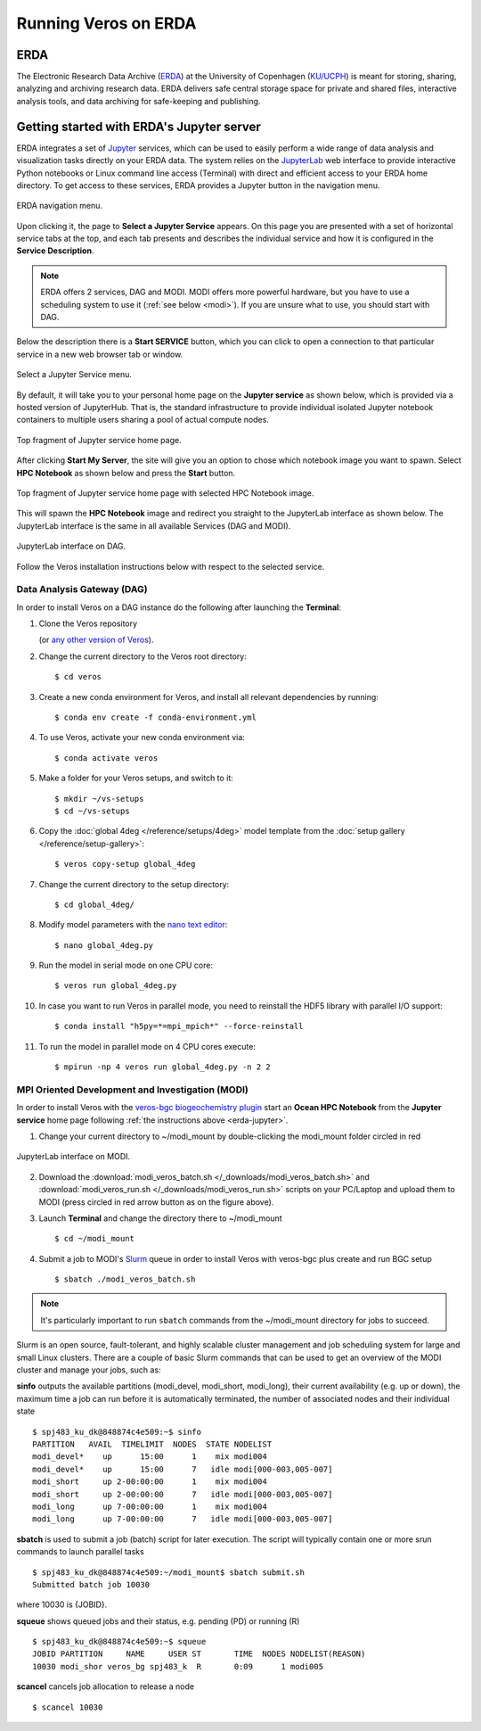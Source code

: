 Running Veros on ERDA
=====================

ERDA
----

The Electronic Research Data Archive (`ERDA <https://www.erda.dk>`__) at the University of Copenhagen (`KU/UCPH <https://www.ku.dk/english/>`__) is meant for storing, sharing, analyzing and archiving research data.
ERDA delivers safe central storage space for private and shared files, interactive analysis tools, and data archiving for safe-keeping and publishing.

.. _erda-jupyter:

Getting started with ERDA's Jupyter server
------------------------------------------

ERDA integrates a set of `Jupyter <https://jupyter.org>`__ services, which can be used to easily perform a wide range of data analysis and visualization tasks directly on your ERDA data.
The system relies on the `JupyterLab <https://jupyterlab.readthedocs.io/en/stable/>`__ web interface to provide interactive Python notebooks or Linux command line access (Terminal) with direct and efficient access to your ERDA home directory.
To get access to these services, ERDA provides a Jupyter button in the navigation menu.

.. figure:: /_images/erda/erda_welcome.png
   :width: 100%
   :align: center

   ERDA navigation menu.

Upon clicking it, the page to **Select a Jupyter Service** appears.
On this page you are presented with a set of horizontal service tabs at the top, and each tab presents and describes the individual service and how it is configured in the **Service Description**.

.. note::

      ERDA offers 2 services, DAG and MODI. MODI offers more powerful hardware, but you have to use a scheduling system to use it (:ref:`see below <modi>`). If you are unsure what to use, you should start with DAG.

Below the description there is a **Start SERVICE** button, which you can click to open a connection to that particular service in a new web browser tab or window.

.. figure:: /_images/erda/erda_dag_spawn.png
   :width: 100%
   :align: center

   Select a Jupyter Service menu.

By default, it will take you to your personal home page on the **Jupyter service** as shown below, which is provided via a hosted version of JupyterHub.
That is, the standard infrastructure to provide individual isolated Jupyter notebook containers to multiple users sharing a pool of actual compute nodes.

.. figure:: /_images/erda/erda_jservice_homepage.png
   :width: 100%
   :align: center

   Top fragment of Jupyter service home page.

After clicking **Start My Server**, the site will give you an option to chose which notebook image you want to spawn.
Select **HPC Notebook** as shown below and press the **Start** button.

.. figure:: /_images/erda/erda_dag_image.png
   :width: 100%
   :align: center

   Top fragment of Jupyter service home page with selected HPC Notebook image.

This will spawn the **HPC Notebook** image and redirect you straight to the JupyterLab interface as shown below.
The JupyterLab interface is the same in all available Services (DAG and MODI).

.. figure:: /_images/erda/erda_dag_terminal.png
   :width: 100%
   :align: center

   JupyterLab interface on DAG.

Follow the Veros installation instructions below with respect to the selected service.

Data Analysis Gateway (DAG)
+++++++++++++++++++++++++++

In order to install Veros on a DAG instance do the following after launching the **Terminal**:

1. Clone the Veros repository

   .. exec::

      from veros import __version__ as veros_version
      if "+" in veros_version:
          veros_version, _ = veros_version.split("+")
      print(".. code-block::\n")
      print(f"   $ git clone https://github.com/team-ocean/veros.git -b v{veros_version}")

   (or `any other version of Veros <https://github.com/team-ocean/veros/releases>`__).

2. Change the current directory to the Veros root directory::

      $ cd veros

3. Create a new conda environment for Veros, and install all relevant dependencies by running::

      $ conda env create -f conda-environment.yml

4. To use Veros, activate your new conda environment via::

      $ conda activate veros

5. Make a folder for your Veros setups, and switch to it::

      $ mkdir ~/vs-setups
      $ cd ~/vs-setups

6. Copy the :doc:`global 4deg </reference/setups/4deg>` model template from the :doc:`setup gallery </reference/setup-gallery>`::

      $ veros copy-setup global_4deg

7. Change the current directory to the setup directory::

      $ cd global_4deg/

8. Modify model parameters with the `nano text editor <https://www.nano-editor.org>`__::

      $ nano global_4deg.py

9. Run the model in serial mode on one CPU core::

      $ veros run global_4deg.py

10. In case you want to run Veros in parallel mode, you need to reinstall the HDF5 library with parallel I/O support::

      $ conda install "h5py=*=mpi_mpich*" --force-reinstall

11. To run the model in parallel mode on 4 CPU cores execute::

      $ mpirun -np 4 veros run global_4deg.py -n 2 2

.. _modi:

MPI Oriented Development and Investigation (MODI)
+++++++++++++++++++++++++++++++++++++++++++++++++

In order to install Veros with the `veros-bgc biogeochemistry plugin <https://veros-bgc.readthedocs.io/en/latest/>`__ start an **Ocean HPC Notebook** from the **Jupyter service** home page following :ref:`the instructions above <erda-jupyter>`.

1. Change your current directory to ~/modi_mount by double-clicking the modi_mount folder circled in red

.. figure:: /_images/erda/erda_modi_terminal.png
   :width: 100%
   :align: center

   JupyterLab interface on MODI.

2. Download the :download:`modi_veros_batch.sh </_downloads/modi_veros_batch.sh>` and :download:`modi_veros_run.sh </_downloads/modi_veros_run.sh>` scripts on your PC/Laptop and upload them to MODI (press circled in red arrow button as on the figure above).

3. Launch **Terminal** and change the directory there to ~/modi_mount ::

      $ cd ~/modi_mount

4. Submit a job to MODI's `Slurm <https://slurm.schedmd.com/quickstart.html>`__ queue in order to install Veros with veros-bgc plus create and run BGC setup ::

      $ sbatch ./modi_veros_batch.sh

.. note::

   It's particularly important to run ``sbatch`` commands from the ~/modi_mount directory for jobs to succeed.

Slurm is an open source, fault-tolerant, and highly scalable cluster management and job scheduling system for large and small Linux clusters.
There are a couple of basic Slurm commands that can be used to get an overview of the MODI cluster and manage your jobs, such as:

**sinfo** outputs the available partitions (modi_devel, modi_short, modi_long), their current availability (e.g. up or down), the maximum time a job can run before it is automatically terminated, the number of associated nodes and their individual state ::

       $ spj483_ku_dk@848874c4e509:~$ sinfo
       PARTITION   AVAIL  TIMELIMIT  NODES  STATE NODELIST
       modi_devel*    up      15:00      1    mix modi004
       modi_devel*    up      15:00      7   idle modi[000-003,005-007]
       modi_short     up 2-00:00:00      1    mix modi004
       modi_short     up 2-00:00:00      7   idle modi[000-003,005-007]
       modi_long      up 7-00:00:00      1    mix modi004
       modi_long      up 7-00:00:00      7   idle modi[000-003,005-007]

**sbatch** is used to submit a job (batch) script for later execution. The script will typically contain one or more srun commands to launch parallel tasks ::

       $ spj483_ku_dk@848874c4e509:~/modi_mount$ sbatch submit.sh
       Submitted batch job 10030

where 10030 is {JOBID}.

**squeue** shows queued jobs and their status, e.g. pending (PD) or running (R) ::

       $ spj483_ku_dk@848874c4e509:~$ squeue
       JOBID PARTITION     NAME     USER ST       TIME  NODES NODELIST(REASON)
       10030 modi_shor veros_bg spj483_k  R       0:09      1 modi005

**scancel** cancels job allocation to release a node ::

       $ scancel 10030
